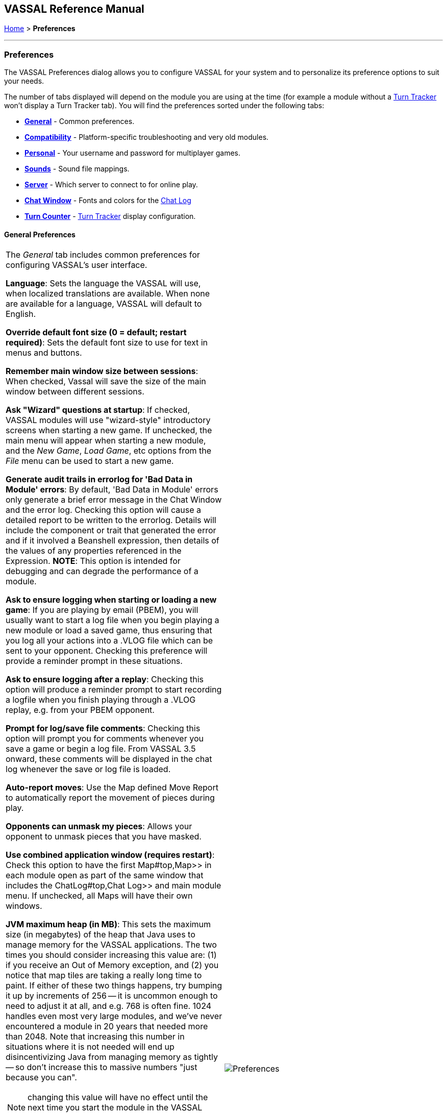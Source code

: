== VASSAL Reference Manual
[#top]

[.small]#<<index.adoc#toc,Home>> > *Preferences*#

'''''

=== Preferences
The VASSAL Preferences dialog allows you to configure VASSAL for your system and to personalize its preference options to suit your needs.

The number of tabs displayed will depend on the module you are using at the time (for example a module without
a <<TurnTracker#top,Turn Tracker>> won't display a Turn Tracker tab). You will find the preferences sorted under the following tabs:

* <<#General,*General*>> - Common preferences.
* <<#Compatibility,*Compatibility*>> - Platform-specific troubleshooting and very old modules.
* <<#Personal,*Personal*>> - Your username and password for multiplayer games.
* <<#Sounds,*Sounds*>> - Sound file mappings.
* <<#Server,*Server*>> - Which server to connect to for online play.
* <<#ChatWindow,*Chat Window*>> - Fonts and colors for the <<ChatLog#top,Chat Log>>
* <<#TurnCounter,*Turn Counter*>> - <<TurnTracker#top,Turn Tracker>> display configuration.

[#General]
==== General Preferences
[width="100%",cols="50%a,50%a",]
|===
|The _General_ tab includes common preferences for configuring VASSAL's user interface.

*Language*: Sets the language the VASSAL will use, when localized translations are available. When none are available for a language, VASSAL will default to English.

*Override default font size (0 = default; restart required)*: Sets the default font size to use for text in menus and buttons.

*Remember main window size between sessions*: When checked, Vassal will save the size of the main window between different sessions.

*Ask "Wizard" questions at startup*: If checked, VASSAL modules will use "wizard-style" introductory screens when starting a new game. If unchecked, the main menu will appear when starting a new module, and the _New Game_, _Load Game_, etc options from the _File_ menu can be used to start a new game.

*Generate audit trails in errorlog for 'Bad Data in Module' errors*: By default, 'Bad Data in Module' errors only generate a brief error message in the Chat Window and the error log. Checking this option will cause a detailed report to be written to the errorlog. Details will include the component or trait that generated the error and if it involved a Beanshell expression, then details of the values of any properties referenced in the Expression. *NOTE*: This option is intended for debugging and can degrade the performance of a module.

*Ask to ensure logging when starting or loading a new game*: If you are playing by email (PBEM), you will usually want to start a log file when you begin playing a new module or load a saved game, thus ensuring that you log all your actions into a .VLOG file which can be sent to your opponent. Checking this preference will provide a reminder prompt in these situations.

*Ask to ensure logging after a replay*: Checking this option will produce a reminder prompt to start recording a logfile when you finish playing through a .VLOG replay, e.g. from your PBEM opponent.

*Prompt for log/save file comments*: Checking this option will prompt you for comments whenever you save a game or begin a log file. From VASSAL 3.5 onward, these comments will be displayed in the chat log whenever the save or log file is loaded.

*Auto-report moves*: Use the Map defined Move Report to automatically report the movement of pieces during play.

*Opponents can unmask my pieces*: Allows your opponent to unmask pieces that you have masked.

*Use combined application window (requires restart)*: Check this option to have the first Map#top,Map>> in each module open as part of the same window
that includes the ChatLog#top,Chat Log>> and main module menu. If unchecked, all Maps will have their own windows.

*JVM maximum heap (in MB)*: This sets the maximum size (in megabytes) of the heap that Java uses to manage memory for the VASSAL applications. The two times you should consider increasing this value are: (1) if you receive an Out of Memory exception, and (2) you notice that map tiles are taking a really long time to paint. If either of these two things happens, try bumping it up by increments of 256 -- it is uncommon enough to need to adjust it at all, and e.g. 768 is often fine. 1024 handles even most very large modules, and we've never encountered a module in 20 years that needed more than 2048. Note that increasing this number in situations where it is not needed will end up disincentivizing Java from managing memory as tightly -- so don't increase this to massive numbers "just because you can".

NOTE: changing this value will have no effect until the next time you start the module in the VASSAL Player or Editor.

*Mouse Drag Threshold*: When VASSAL is distinguishing a mouse "click" from a mouse "drag", this is the minimum distance in pixels that the mouse must be moved (with a button pressed) in order to be considered a "drag". Smaller values will allow more sensitive drag detection, but can result in "clicks" being misinterpreted as drags. Larger numbers mean a piece will have to be dragged further before it begins "dragging".

NOTE: Pieces can be dragged to a position "inside" the drag threshold by first dragging them outside and then dragging them back (can be all in the same drag).

*Center on opponents' moves*: If checked, whenever an opponent makes a move (either online or while replaying a PBEM log file), VASSAL will ensure that the position is visible on the screen, recentering if necessary. This is generally desirable behavior, but in online games where multiple players make moves simultaneously it can be annoying, and thus the ability to turn it off is provided.

NOTE: Previous versions of VASSAL had a feature which let the value of this preference be forced by a module's settings. This seemed to create problems, so it was removed as of VASSAL 3.4, and now this player preference is always available in every module.

*Reverse left-to-right order of pieces in Stack Viewer*: When checked, the normal left-to-right ordering of pieces in the Mouse-over Stack Viewer is reversed.

*Recenter Sensitivity (% of edge/center distance)* Adjusts the sensitivity when VASSAL decides whether to recenter the screen on an action. Larger numbers will produce more recentering.

*Scroll increment (pixels)*: Sets the increment, in mapboard pixels, by which the map scrolls when using its scrollbars.

*Use arrow keys to scroll*: If checked, the arrow keys will be mapped to scroll the currently focused Map#top, Map>> window.

*Disable automatic stack display - use configured control key (Ctrl+Space) instead*: If checked, Map#StackViewer, Mouseover Stack Viewers>> do not pop up automatically when holding the mouse over a piece or stack. Instead, the viewer appears only when _Ctrl+SPACE_ is then pressed.

*Delay before automatic stack display (ms)*: Sets the number of milliseconds that the mouse must be held above a piece or stack to activate a Map#StackViewer, Mouseover Stack Viewer>>.

*Delay scrolling when dragging at map edge (ms)*: Sets the number of milliseconds of delay before scrolling the map when dragging a piece near to the edge of the view.

*Disable animation of map flares*: When checked, the Map Flares are displayed with a static image instead of an animated target image.

*Delay scrolling when dragging at map edge (ms)*: Change the time delay before map scrolling starts when the cursor nears the edge of a Map.

*Distance from edge of map to begin scrolling (when dragging)*: Sets how close to the edge of a Map the cursor must be before scrolling is initiated.

|image:images/Preferences.png[]

|===
[#Compatibility]
==== Compatibility
[width="100%",cols="50%,50%",]
|===
|Compatibility preferences are useful for troubleshooting certain rare platform-specific bugs. Others exist to maintain compatibility with very old modules.

*Disable DirectX D3D pipeline? (Can resolve some graphics glitching issues)*: This option is worth a try if you are experiencing "tearing" in your maps while running on Windows. If this option doesn't help, or if you are not running on Windows, please refer to http://www.vassalengine.org/wiki/Troubleshooting_Common_Problems[additional steps to try] on the VASSAL wiki.

*Disable OpenGL FBOs (Recommended for M1 Macs)*: If you are having poor graphics performance (slow scrolling, e.g.) on a Mac, and particularly on a non-Intel, Apple Silicon Mac, go to Vassal's preferences and check the box for Disable OpenGL FBOs.

*Drag ghost bug correction? (Use if shadow image missing when dragging counters)*: When dragging pieces on a map, the intended behavior involves semi-transparent images of the pieces being dragged. On some Windows machines these images don't appear -- in that case, select this option for an alternate drag image.

*Use Classic Move Fixed Distance trait move batching*: The Translate#top,Move Fixed Distance>> trait changed in VASSAL 3.3 to correct several old bugs. Part of the fix involved changing some behaviors of the trait when firing off multiple versions of the trait with a TriggerAction#top,Trigger Action>> trait. Check this box to use the old trait behavior with modules that depend on the old unintended behavior (in other words, if the bug was actually a "feature" for your module).

*Warn when using Legacy Load Continuation*: If checked, then you will get a warning if you select the legacy 'Load continuation' menu option. Check this if you use this option regularly, understand the consequences and do not need to be warned.

*Send To Location trait updates Movement Trails*: When checked, Send to Location traits will update Movement Trails as if a piece was manually moved.

*Moving stacks should pick up non-moving pieces*: If you move a piece onto another piece and then move it again without deselecting, the default behavior is that it will not "pick up" that intermediate piece. Check this box to cause intermediate pieces to be picked up.

| image:images/PreferencesCompatibility.png[]

Example of Image Tearing
image:images/ImageTearing.png[]

|===
[#Personal]
==== Personal
[width="100%",cols="50%,50%",]
|===
|The _Personal_ section of the preferences allows you to set your _user name_ and _password_ to be used in logging into multiplayer games, both online _server_ games and e-mail based _PBEM_ games. You can also enter some personal information to be displayed to other players in multiplayer "rooms".

*Name*: Your name as you wish to appear in multiplayer games.

*Password*: Your password which will secure your side and prevent anyone else from viewing your private cards and maps.

*Personal Info*: Optional additional info displayed for other players in multiplayer rooms.

*IMPORTANT*: Your password secures your place in a multiplayer game, preventing anyone else from taking your position and/or looking at your private cards or maps. This means that if you lose your password it can be difficult to recover your position in a game, much to your (and everyone else in the game's) chagrin.

If you are changing computers but cannot remember your password, you will first need to "retire" from your
side on the computer that has the password recorded on it (switch to observer status, and then save the game). This will create a clean copy of the game without your side being locked - you can then join the game on your new system using whatever new username and password you like.

|image:images/PreferencesPersonal.png[]

|===
[#Sounds]
==== Sounds
[width="100%",cols="50%,50%",]
|===
|If the module supports sounds and sound effects, the _Sounds_ tab will allow you to configure the files for each sound.
|image:images/PreferencesSounds.png[]

|===
[#Server]
==== Server
[width="100%",cols="50%,50%",]
|===
|The _Server_ tab lets you pick which server you will use to connect to online games.
|image:images/PreferencesServer.png[]

|===
[#ChatWindow]
==== Chat Window
[width="100%",cols="50%,50%",]
|===
|The _Chat Window_ tab lets you configure the font and colors for the ChatLog#top,Chat Log>>.

*Chat Window Font*: Allows you to choose the style and size of the font displayed in the Chat log.

*Game Messages*: Configures the color used for normal game messages.

*Game Messages (#2 - first character "!")*: Configures the #2 color for game messages. The module designer can cause this color to be used for a ReportChanges#top,Report Action>> trait or other MessageFormat#top,Message Format>> by putting the character `!` as the very first character in the message.

*Game Messages (#3 - first character "?")*: Configures the #3 color for game messages. The module designer can cause this color to be used for a ReportChanges#top,Report Action>> trait or other MessageFormat#top,Message Format>> by putting the character `?` as the very first character in the message.

*Game Messages (#4 - first character "~")*: Configures the #4 color for game messages. The module designer can cause this color to be used for a ReportChanges#top,Report Action>> trait or other MessageFormat#top,Message Format>> by putting the character `~` as the very first character in the message.

*Game Messages (#5 - first character "`")*: Configures the #5 color for game messages. The module designer can cause this color to be used for a ReportChanges#top,Report Action>> trait or other MessageFormat#top,Message Format>> by putting the character ``` as the very first character in the message.

*System Messages*: Configures the color used to display messages from the VASSAL system in the Chat Log.

*My text messages*: Configures the color used to display messages that you type into the Chat Log.

*Others' text messages*: Configures the color used to display message that other players type into the Chat Log.

|image:images/PreferencesChat.png[]

|===
[#TurnCounter]
==== Turn Counter
[width="100%",cols="50%,50%",]
|===
|If your module contains a TurnTracker#top,Turn Counter>>, this tab will let you configure preferences about its appearance.

*Font Size*: Sets the size of the font used in the Turn Counter.

*Bold?*: Controls whether the Turn Counter uses bold text.

*Dock into Toolbar*: Controls whether the Turn Counter begins docked to the Toolbar#top,Toolbar>>.
|image:images/PreferencesTurn.png[]
|===


